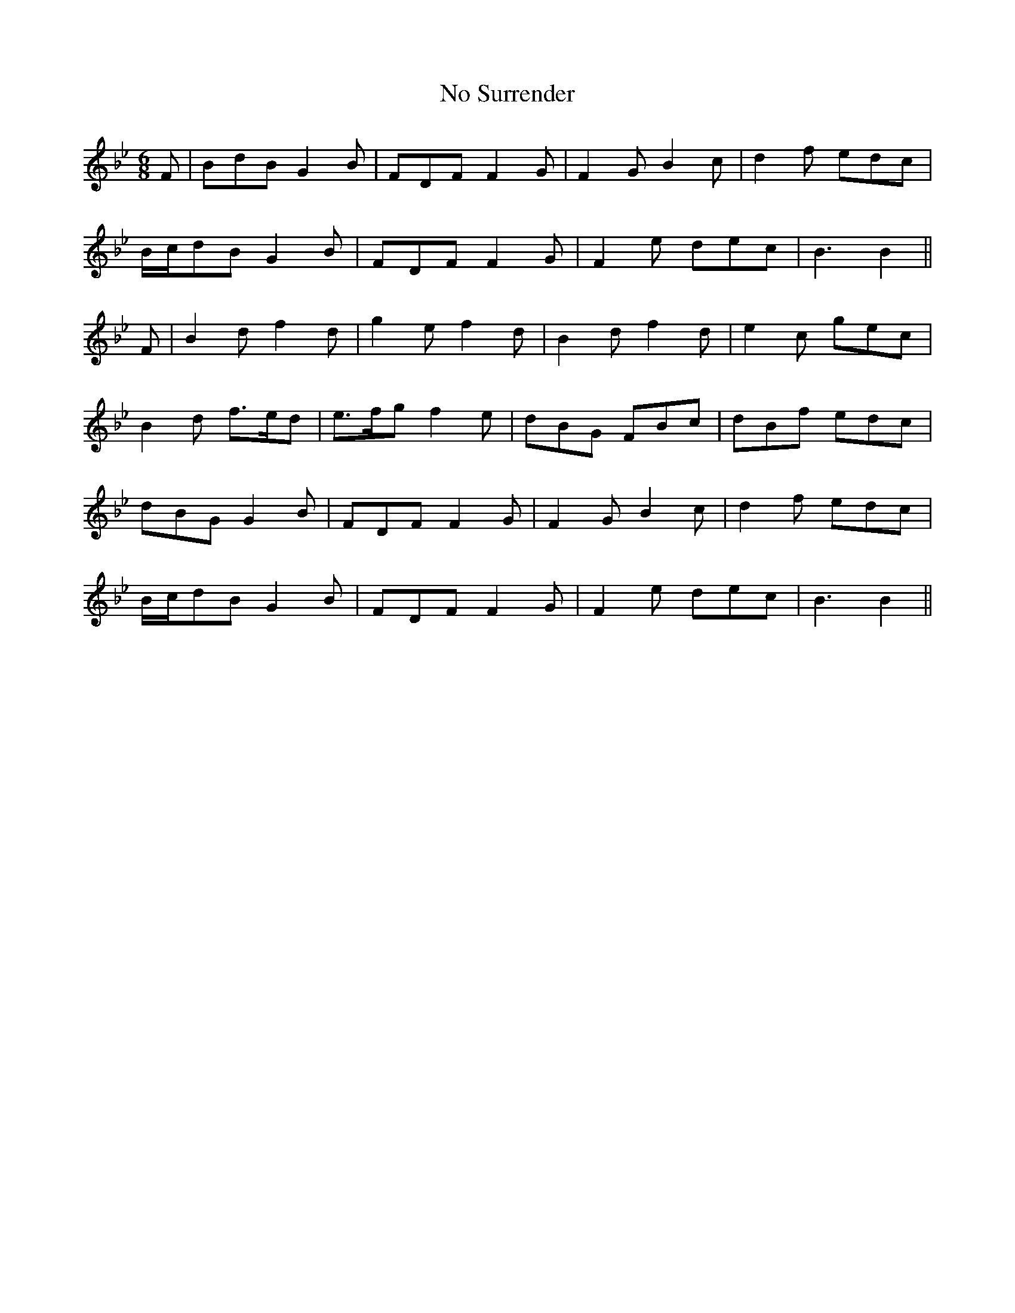 X:80
T:No Surrender
M:6/8
L:1/8
S:H. Hudson manuscript 1840-41
R:March
K:Bb
F|BdB G2 B|FDF F2 G|F2 G B2 c|d2 f edc|
B/2c/2dB G2 B|FDF F2 G|F2 e dec|B3 B2||
F|B2 d f2 d|g2 e f2 d|B2 d f2 d|e2 c gec|
B2 d f>ed|e>fg f2 e|dBG FBc|dBf edc|
dBG G2 B|FDF F2 G|F2 G B2 c|d2 f edc|
B/2c/2dB G2 B|FDF F2 G|F2 e dec|B3 B2||
%
% The setting of "No Surrender" above submitted, was taken
% from a manuscript volume of Irish melodies compiled by
% H.Hudson, 24 Stephens Green, Dublin in the years 1840-41.
% After the name comes the notation: "From Ordnance Survey
% of Londonderry, Vol. 1, page 197."
% From the remarks accompanying the famous old march in
% Dr. Joyce's "Ancient Irish Music Dublin 1890", we quote:
%      "It is printed in the Ordnance Memoir of Londonderry
%       where, however, it is practically inaccessible to the
%       general public, as that book is very scarce. It has long
%       been appropriated as the marching tune of the yearly
%       celebration of the shutting and opening of the gates
%       of Derry."
% It may be of interest to add that the siege of Derry occurred
% in 1689.
% We may be pardoned for remarking that Dr. Joyce's
% arrangement is in the Scale of C altho both settings were
% derived from the same scarce publication.
